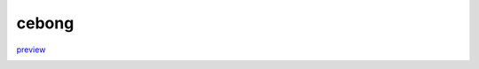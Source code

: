 cebong
++++++
`preview <http://www.svenkreiss.com/pelican-theme-validator/cebong/>`_

.. image:: https://travis-ci.org/svenkreiss/pelican-theme-validator.svg?branch=cebong
    :target: https://travis-ci.org/svenkreiss/pelican-theme-validator/branches

